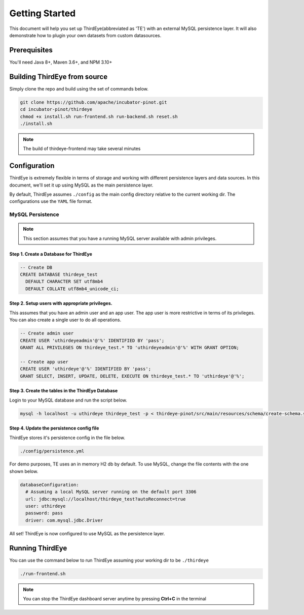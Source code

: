 ..
.. Licensed to the Apache Software Foundation (ASF) under one
.. or more contributor license agreements.  See the NOTICE file
.. distributed with this work for additional information
.. regarding copyright ownership.  The ASF licenses this file
.. to you under the Apache License, Version 2.0 (the
.. "License"); you may not use this file except in compliance
.. with the License.  You may obtain a copy of the License at
..
..   http://www.apache.org/licenses/LICENSE-2.0
..
.. Unless required by applicable law or agreed to in writing,
.. software distributed under the License is distributed on an
.. "AS IS" BASIS, WITHOUT WARRANTIES OR CONDITIONS OF ANY
.. KIND, either express or implied.  See the License for the
.. specific language governing permissions and limitations
.. under the License.
..

.. _quick-start:

****************************
Getting Started
****************************
This document will help you set up ThirdEye(abbreviated as 'TE') with an external MySQL persistence layer.
It will also demonstrate how to plugin your own datasets from custom datasources.

Prerequisites
######################

You'll need Java 8+, Maven 3.6+, and NPM 3.10+


Building ThirdEye from source
##########################################
Simply clone the repo and build using the set of commands below.

.. code-block:: bash

    git clone https://github.com/apache/incubator-pinot.git
    cd incubator-pinot/thirdeye
    chmod +x install.sh run-frontend.sh run-backend.sh reset.sh
    ./install.sh

.. note:: The build of thirdeye-frontend may take several minutes


Configuration
##########################################
ThirdEye is extremely flexible in terms of storage and working with different persistence layers and
data sources. In this document, we'll set it up using MySQL as the main persistence layer.

By default, ThirdEye assumes ``./config`` as the main config directory relative to the current
working dir. The configurations use the ``YAML`` file format.

MySQL Persistence
***********************

.. note:: This section assumes that you have a running MySQL server available with admin privileges.

Step 1. Create a Database for ThirdEye
===========================================

.. code-block:: sql

  -- Create DB
  CREATE DATABASE thirdeye_test
    DEFAULT CHARACTER SET utf8mb4
    DEFAULT COLLATE utf8mb4_unicode_ci;

Step 2. Setup users with appropriate privileges.
=======================================================

This assumes that you have an admin user and an
app user. The app user is more restrictive in terms of its privileges. You can also create
a single user to do all operations.

.. code-block:: sql

  -- Create admin user
  CREATE USER 'uthirdeyeadmin'@'%' IDENTIFIED BY 'pass';
  GRANT ALL PRIVILEGES ON thirdeye_test.* TO 'uthirdeyeadmin'@'%' WITH GRANT OPTION;

  -- Create app user
  CREATE USER 'uthirdeye'@'%' IDENTIFIED BY 'pass';
  GRANT SELECT, INSERT, UPDATE, DELETE, EXECUTE ON thirdeye_test.* TO 'uthirdeye'@'%';


Step 3. Create the tables in the ThirdEye Database
=======================================================

Login to your MySQL database and run the script below.

.. code-block:: bash

  mysql -h localhost -u uthirdeye thirdeye_test -p < thirdeye-pinot/src/main/resources/schema/create-schema.sql


Step 4. Update the persistence config file
=======================================================
ThirdEye stores it's persistence config in the file below.

.. code-block:: bash

    ./config/persistence.yml

For demo purposes, TE uses an in memory H2 db by default. To use MySQL, change the file contents
with the one shown below.

.. code-block:: yaml

  databaseConfiguration:
    # Assuming a local MySQL server running on the default port 3306
    url: jdbc:mysql://localhost/thirdeye_test?autoReconnect=true
    user: uthirdeye
    password: pass
    driver: com.mysql.jdbc.Driver

All set! ThirdEye is now configured to use MySQL as the persistence layer.

Running ThirdEye
##########################################

You can use the command below to run ThirdEye assuming your working dir to be ``./thirdeye``

.. code-block:: bash

    ./run-frontend.sh

.. note:: You can stop the ThirdEye dashboard server anytime by pressing **Ctrl+C** in the terminal

